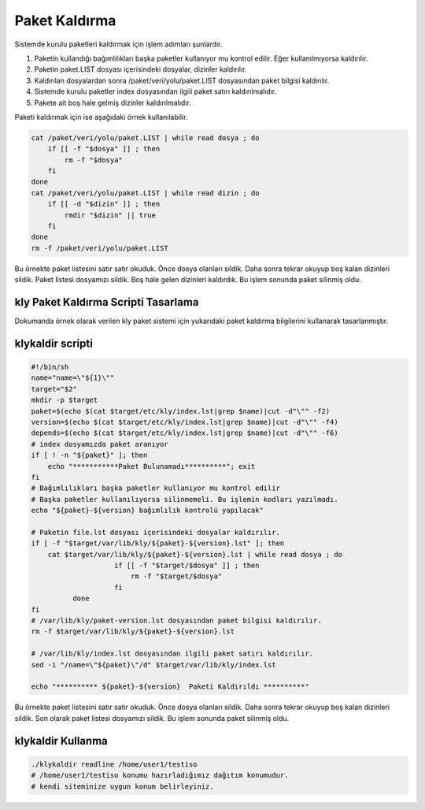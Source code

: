 
Paket Kaldırma
++++++++++++++

Sistemde kurulu paketleri kaldırmak için işlem adımları şunlardır.

1. Paketin kullandığı bağımlılıkları başka paketler kullanıyor mu kontrol edilir. Eğer kullanılmıyorsa kaldırılır.
2. Paketin paket.LIST dosyası içerisindeki dosyalar, dizinler kaldırılır.
3. Kaldırılan dosyalardan sonra /paket/veri/yolu/paket.LIST dosyasından paket bilgisi kaldırılır.
4. Sistemde kurulu paketler index dosyasından ilgili paket satırı kaldırılmalıdır.
5. Pakete ait boş hale gelmiş dizinler kaldırılmalıdır.

Paketi kaldırmak için ise aşağıdaki örnek kullanılabilir.

.. code-block:: shell

	cat /paket/veri/yolu/paket.LIST | while read dosya ; do
	    if [[ -f "$dosya" ]] ; then
	        rm -f "$dosya"
	    fi
	done
	cat /paket/veri/yolu/paket.LIST | while read dizin ; do
	    if [[ -d "$dizin" ]] ; then
	        rmdir "$dizin" || true
	    fi
	done
	rm -f /paket/veri/yolu/paket.LIST

Bu örnekte paket listesini satır satır okuduk. Önce dosya olanları sildik.
Daha sonra tekrar okuyup boş kalan dizinleri sildik.
Paket listesi dosyamızı sildik.
Boş hale gelen dizinleri kaldırdık.
Bu işlem sonunda paket silinmiş oldu.


.. raw:: pdf

   PageBreak


**kly Paket Kaldırma Scripti Tasarlama**
----------------------------------------

Dokumanda örnek olarak verilen kly paket sistemi için yukarıdaki paket kaldırma bilgilerini kullanarak tasarlanmıştır.

**klykaldir** scripti
---------------------

.. code-block:: shell

	#!/bin/sh
	name="name=\"${1}\""
	target="$2"
	mkdir -p $target
	paket=$(echo $(cat $target/etc/kly/index.lst|grep $name)|cut -d"\"" -f2)
	version=$(echo $(cat $target/etc/kly/index.lst|grep $name)|cut -d"\"" -f4)
	depends=$(echo $(cat $target/etc/kly/index.lst|grep $name)|cut -d"\"" -f6)
	# index dosyamızda paket aranıyor
	if [ ! -n "${paket}" ]; then
	    echo "***********Paket Bulunamadı**********"; exit
	fi
	# Bağımlılıkları başka paketler kullanıyor mu kontrol edilir
	# Başka paketler kullanılıyorsa silinmemeli. Bu işlemin kodları yazılmadı.
	echo "${paket}-${version} bağımlılık kontrolü yapılacak"

	# Paketin file.lst dosyası içerisindeki dosyalar kaldırılır.
	if [ -f "$target/var/lib/kly/${paket}-${version}.lst" ]; then
	    cat $target/var/lib/kly/${paket}-${version}.lst | while read dosya ; do
			    if [[ -f "$target/$dosya" ]] ; then
			        rm -f "$target/$dosya"
			    fi
		  done
	fi
	# /var/lib/kly/paket-version.lst dosyasından paket bilgisi kaldırılır.
	rm -f $target/var/lib/kly/${paket}-${version}.lst

	# /var/lib/kly/index.lst dosyasından ilgili paket satırı kaldırılır.
	sed -i "/name=\"${paket}\"/d" $target/var/lib/kly/index.lst

	echo "********** ${paket}-${version}  Paketi Kaldırıldı **********"

Bu örnekte paket listesini satır satır okuduk. Önce dosya olanları sildik. Daha sonra tekrar okuyup boş kalan dizinleri sildik.
Son olarak paket listesi dosyamızı sildik. Bu işlem sonunda paket silinmiş oldu.

**klykaldir** Kullanma
----------------------

.. code-block:: shell

	./klykaldir readline /home/user1/testiso
	# /home/user1/testiso konumu hazırladığımız dağıtım konumudur.
	# kendi siteminize uygun konum belirleyiniz.

.. raw:: pdf

   PageBreak

